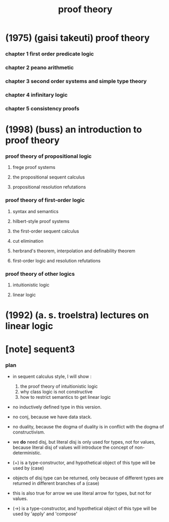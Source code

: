 #+title: proof theory

* (1975) (gaisi takeuti) proof theory

*** chapter 1 first order predicate logic

*** chapter 2 peano arithmetic

*** chapter 3 second order systems and simple type theory

*** chapter 4 infinitary logic

*** chapter 5 consistency proofs
* (1998) (buss) an introduction to proof theory

*** proof theory of propositional logic

***** frege proof systems

***** the propositional sequent calculus

***** propositional resolution refutations

*** proof theory of first-order logic

***** syntax and semantics

***** hilbert-style proof systems

***** the first-order sequent calculus

***** cut elimination

***** herbrand's theorem, interpolation and definability theorem

***** first-order logic and resolution refutations

*** proof theory of other logics

***** intuitionistic logic

***** linear logic

* (1992) (a. s. troelstra) lectures on linear logic

* [note] sequent3

*** plan

    - in sequent calculus style, I will show :
      1. the proof theory of intuitionistic logic
      2. why class logic is not constructive
      3. how to restrict semantics to get linear logic

    - no inductively defined type in this version.

    - no conj, because we have data stack.

    - no duality,
      because the dogma of duality
      is in conflict with the dogma of constructivism.

    - we *do* need disj,
      but literal disj is only used for types, not for values,
      because literal disj of values
      will introduce the concept of non-deterministic.

    - (+) is a type-constructor,
      and hypothetical object of this type
      will be used by (case)

    - objects of disj type can be returned,
      only because of different types are returned
      in different branches of a (case)

    - this is also true for arrow
      we use literal arrow for types,
      but not for values.

    - (->) is a type-constructor,
      and hypothetical object of this type
      will be used by 'apply' and 'compose'
